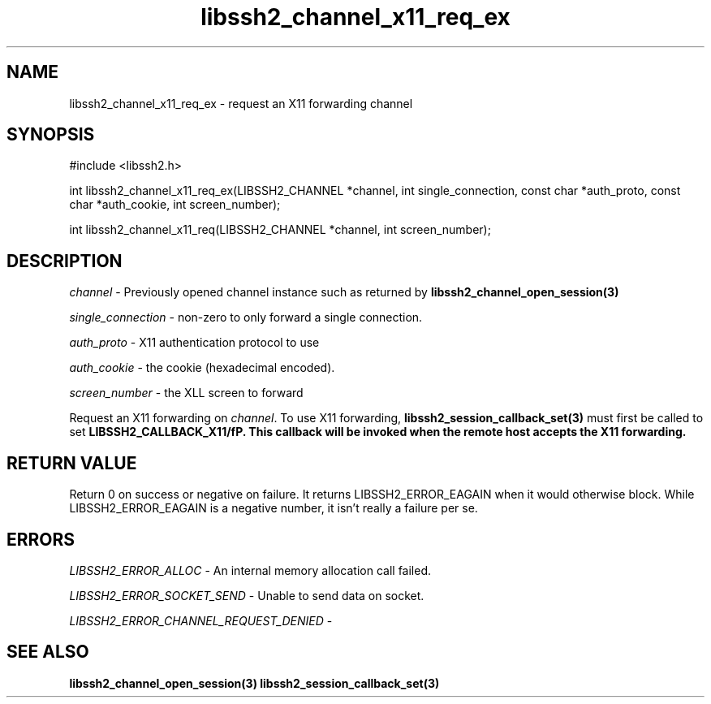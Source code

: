 .\" $Id: libssh2_channel_x11_req_ex.3,v 1.1 2007/06/13 21:30:15 jehousley Exp $
.\"
.TH libssh2_channel_x11_req_ex 3 "1 Jun 2007" "libssh2 0.15" "libssh2 manual"
.SH NAME
libssh2_channel_x11_req_ex - request an X11 forwarding channel
.SH SYNOPSIS
#include <libssh2.h>

int
libssh2_channel_x11_req_ex(LIBSSH2_CHANNEL *channel, int single_connection, const char *auth_proto, const char *auth_cookie, int screen_number);

int
libssh2_channel_x11_req(LIBSSH2_CHANNEL *channel, int screen_number);

.SH DESCRIPTION
\fIchannel\fP - Previously opened channel instance such as returned by 
.BR libssh2_channel_open_session(3)

\fIsingle_connection\fP - non-zero to only forward a single connection.

\fIauth_proto\fP - X11 authentication protocol to use

\fIauth_cookie\fP - the cookie (hexadecimal encoded).

\fIscreen_number\fP - the XLL screen to forward

Request an X11 forwarding on \fIchannel\fP. To use X11 forwarding, 
.BR libssh2_session_callback_set(3)
must first be called to set \fBLIBSSH2_CALLBACK_X11/fP. This callback will 
be invoked when the remote host accepts the X11 forwarding.

.SH RETURN VALUE
Return 0 on success or negative on failure.  It returns
LIBSSH2_ERROR_EAGAIN when it would otherwise block. While
LIBSSH2_ERROR_EAGAIN is a negative number, it isn't really a failure per se.

.SH ERRORS
\fILIBSSH2_ERROR_ALLOC\fP -  An internal memory allocation call failed.

\fILIBSSH2_ERROR_SOCKET_SEND\fP - Unable to send data on socket.

\fILIBSSH2_ERROR_CHANNEL_REQUEST_DENIED\fP - 

.SH SEE ALSO
.BR libssh2_channel_open_session(3)
.BR libssh2_session_callback_set(3)
